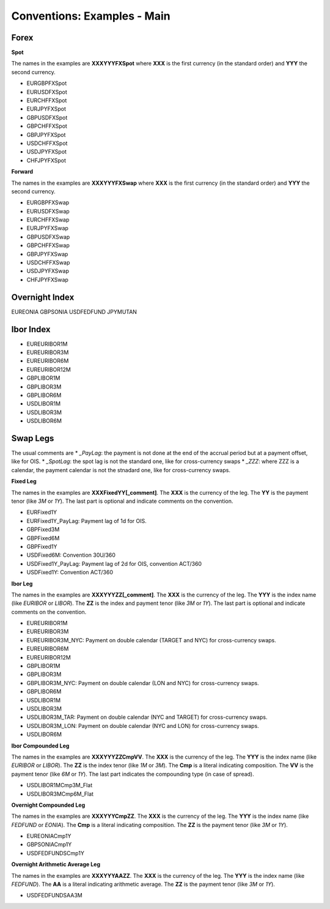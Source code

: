 Conventions: Examples - Main
============================

Forex
-----

**Spot**

The names in the examples are **XXXYYYFXSpot** where **XXX** is the first currency (in the standard order) and **YYY** the second currency. 

* EURGBPFXSpot
* EURUSDFXSpot
* EURCHFFXSpot
* EURJPYFXSpot

* GBPUSDFXSpot
* GBPCHFFXSpot 
* GBPJPYFXSpot

* USDCHFFXSpot
* USDJPYFXSpot

* CHFJPYFXSpot


**Forward**

The names in the examples are **XXXYYYFXSwap** where **XXX** is the first currency (in the standard order) and **YYY** the second currency. 

* EURGBPFXSwap
* EURUSDFXSwap
* EURCHFFXSwap
* EURJPYFXSwap

* GBPUSDFXSwap
* GBPCHFFXSwap
* GBPJPYFXSwap

* USDCHFFXSwap
* USDJPYFXSwap

* CHFJPYFXSwap

Overnight Index
-------------

EUREONIA
GBPSONIA
USDFEDFUND
JPYMUTAN

Ibor Index
--------

* EUREURIBOR1M 
* EUREURIBOR3M 
* EUREURIBOR6M 
* EUREURIBOR12M

* GBPLIBOR1M 
* GBPLIBOR3M 
* GBPLIBOR6M

* USDLIBOR1M 
* USDLIBOR3M 
* USDLIBOR6M

Swap Legs
--------

The usual comments are 
* *_PayLag*: the payment is not done at the end of the accrual period but at a payment offset, like for OIS.
* *_SpotLag*:  the spot lag is not the standard one, like for cross-currency swaps
* *_ZZZ*: where ZZZ is a calendar, the payment calendar is not the stnadard one, like for cross-currency swaps.

**Fixed Leg**

The names in the examples are **XXXFixedYY[_comment]**. The **XXX** is the currency of the leg. The **YY** is the payment tenor (like *3M* or *1Y*). The last part is optional and indicate comments on the convention. 

* EURFixed1Y
* EURFixed1Y_PayLag: Payment lag of 1d for OIS.

* GBPFixed3M 
* GBPFixed6M 
* GBPFixed1Y

* USDFixed6M: Convention 30U/360
* USDFixed1Y_PayLag: Payment lag of 2d for OIS, convention ACT/360
* USDFixed1Y: Convention ACT/360

**Ibor Leg**

The names in the examples are **XXXYYYZZ[_comment]**. The **XXX** is the currency of the leg. The **YYY** is the index name (like *EURIBOR* or *LIBOR*). The **ZZ** is the index and payment tenor (like *3M* or *1Y*). The last part is optional and indicate comments on the convention.

* EUREURIBOR1M
* EUREURIBOR3M
* EUREURIBOR3M_NYC: Payment on double calendar (TARGET and NYC) for cross-currency swaps.
* EUREURIBOR6M
* EUREURIBOR12M

* GBPLIBOR1M
* GBPLIBOR3M
* GBPLIBOR3M_NYC: Payment on double calendar (LON and NYC) for cross-currency swaps.
* GBPLIBOR6M

* USDLIBOR1M
* USDLIBOR3M
* USDLIBOR3M_TAR: Payment on double calendar (NYC and TARGET) for cross-currency swaps.
* USDLIBOR3M_LON: Payment on double calendar (NYC and LON) for cross-currency swaps.
* USDLIBOR6M

**Ibor Compounded Leg**

The names in the examples are **XXXYYYZZCmpVV**. The **XXX** is the currency of the leg. The **YYY** is the index name (like *EURIBOR* or *LIBOR*). The **ZZ** is the index tenor (like *1M* or *3M*). The **Cmp** is a literal indicating composition. The **VV** is the payment tenor (like *6M* or *1Y*). The last part indicates the compounding type (in case of spread).

* USDLIBOR1MCmp3M_Flat
* USDLIBOR3MCmp6M_Flat

**Overnight Compounded Leg**

The names in the examples are **XXXYYYCmpZZ**. The **XXX** is the currency of the leg. The **YYY** is the index name (like *FEDFUND* or *EONIA*). The **Cmp** is a literal indicating composition. The **ZZ** is the payment tenor (like *3M* or *1Y*).

* EUREONIACmp1Y
* GBPSONIACmp1Y
* USDFEDFUNDSCmp1Y

**Overnight Arithmetic Average Leg**

The names in the examples are **XXXYYYAAZZ**. The **XXX** is the currency of the leg. The **YYY** is the index name (like *FEDFUND*). The **AA** is a literal indicating arithmetic average. The **ZZ** is the payment tenor (like *3M* or *1Y*).

* USDFEDFUNDSAA3M

